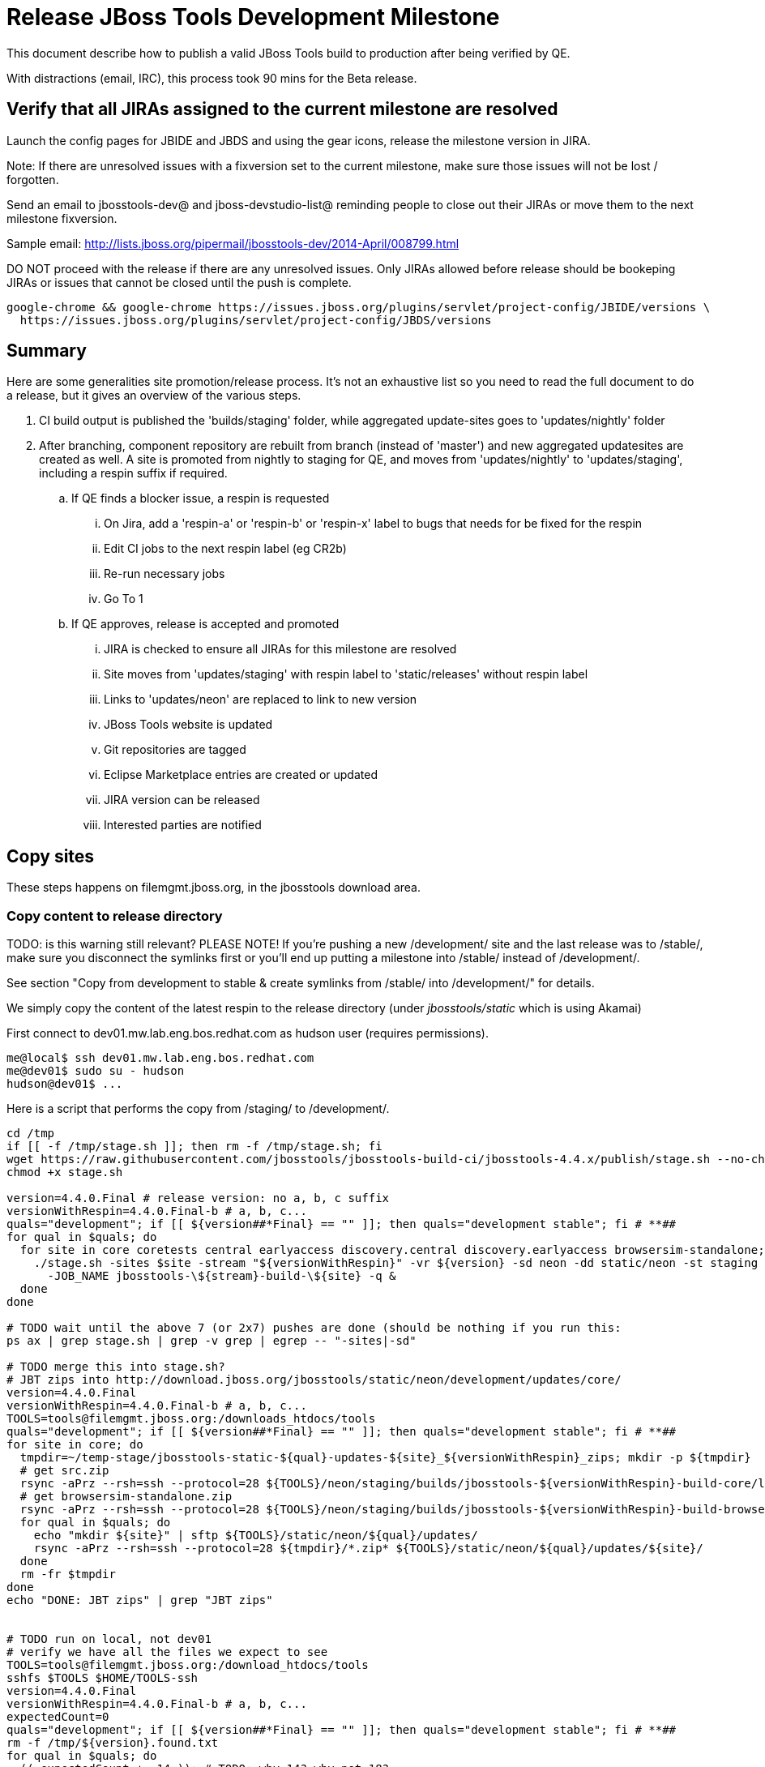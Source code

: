= Release JBoss Tools Development Milestone

This document describe how to publish a valid JBoss Tools build to production after being verified by QE.

With distractions (email, IRC), this process took 90 mins for the Beta release.

== Verify that all JIRAs assigned to the current milestone are resolved

Launch the config pages for JBIDE and JBDS and using the gear icons, release the milestone version in JIRA.

Note: If there are unresolved issues with a fixversion set to the current milestone, make sure those issues will not be lost / forgotten.

Send an email to jbosstools-dev@ and jboss-devstudio-list@  reminding people to close out their JIRAs or move them to the next milestone fixversion.

Sample email: http://lists.jboss.org/pipermail/jbosstools-dev/2014-April/008799.html

DO NOT proceed with the release if there are any unresolved issues. Only JIRAs allowed before release should be bookeping JIRAs or issues that cannot be closed until the push is complete.

[source,bash]
----
google-chrome && google-chrome https://issues.jboss.org/plugins/servlet/project-config/JBIDE/versions \
  https://issues.jboss.org/plugins/servlet/project-config/JBDS/versions
----

== Summary

Here are some generalities site promotion/release process. It's not an exhaustive list so you need to read the full document to do a release, but it gives an overview of the various steps.

. CI build output is published the 'builds/staging' folder, while aggregated update-sites goes to 'updates/nightly' folder
. After branching, component repository are rebuilt from branch (instead of 'master') and new aggregated updatesites are created as well.  A site is promoted from nightly to staging for QE, and moves from 'updates/nightly' to 'updates/staging', including a respin suffix if required.
.. If QE finds a blocker issue, a respin is requested
... On Jira, add a 'respin-a' or 'respin-b' or 'respin-x' label to bugs that needs for be fixed for the respin
... Edit CI jobs to the next respin label (eg CR2b)
... Re-run necessary jobs
... Go To 1
.. If QE approves, release is accepted and promoted
... JIRA is checked to ensure all JIRAs for this milestone are resolved
... Site moves from 'updates/staging' with respin label to 'static/releases' without respin label
... Links to 'updates/neon' are replaced to link to new version
... JBoss Tools website is updated
... Git repositories are tagged
... Eclipse Marketplace entries are created or updated
... JIRA version can be released
... Interested parties are notified


== Copy sites

These steps happens on filemgmt.jboss.org, in the jbosstools download area.

=== Copy content to release directory

TODO: is this warning still relevant?
PLEASE NOTE! If you're pushing a new /development/ site and the last release was to /stable/, make sure you disconnect the symlinks first or you'll end up putting a milestone into /stable/ instead of /development/.

See section "Copy from development to stable & create symlinks from /stable/ into /development/" for details.


We simply copy the content of the latest respin to the release directory (under _jbosstools/static_ which is using Akamai)

First connect to dev01.mw.lab.eng.bos.redhat.com as +hudson+ user (requires permissions).

[source,bash]
----
me@local$ ssh dev01.mw.lab.eng.bos.redhat.com
me@dev01$ sudo su - hudson
hudson@dev01$ ...
----

Here is a script that performs the copy from /staging/ to /development/.

[source,bash]
----

cd /tmp
if [[ -f /tmp/stage.sh ]]; then rm -f /tmp/stage.sh; fi
wget https://raw.githubusercontent.com/jbosstools/jbosstools-build-ci/jbosstools-4.4.x/publish/stage.sh --no-check-certificate
chmod +x stage.sh

version=4.4.0.Final # release version: no a, b, c suffix
versionWithRespin=4.4.0.Final-b # a, b, c...
quals="development"; if [[ ${version##*Final} == "" ]]; then quals="development stable"; fi # **##
for qual in $quals; do
  for site in core coretests central earlyaccess discovery.central discovery.earlyaccess browsersim-standalone; do
    ./stage.sh -sites $site -stream "${versionWithRespin}" -vr ${version} -sd neon -dd static/neon -st staging -dt ${qual} \
      -JOB_NAME jbosstools-\${stream}-build-\${site} -q &
  done
done

# TODO wait until the above 7 (or 2x7) pushes are done (should be nothing if you run this:
ps ax | grep stage.sh | grep -v grep | egrep -- "-sites|-sd"

# TODO merge this into stage.sh?
# JBT zips into http://download.jboss.org/jbosstools/static/neon/development/updates/core/
version=4.4.0.Final
versionWithRespin=4.4.0.Final-b # a, b, c...
TOOLS=tools@filemgmt.jboss.org:/downloads_htdocs/tools
quals="development"; if [[ ${version##*Final} == "" ]]; then quals="development stable"; fi # **##
for site in core; do
  tmpdir=~/temp-stage/jbosstools-static-${qual}-updates-${site}_${versionWithRespin}_zips; mkdir -p ${tmpdir}
  # get src.zip
  rsync -aPrz --rsh=ssh --protocol=28 ${TOOLS}/neon/staging/builds/jbosstools-${versionWithRespin}-build-core/latest/all/jbosstools-${version}-src.zip* ${tmpdir}/
  # get browsersim-standalone.zip
  rsync -aPrz --rsh=ssh --protocol=28 ${TOOLS}/neon/staging/builds/jbosstools-${versionWithRespin}-build-browsersim-standalone/latest/jbosstools-*-browsersim-standalone.zip* ${tmpdir}/
  for qual in $quals; do
    echo "mkdir ${site}" | sftp ${TOOLS}/static/neon/${qual}/updates/
    rsync -aPrz --rsh=ssh --protocol=28 ${tmpdir}/*.zip* ${TOOLS}/static/neon/${qual}/updates/${site}/
  done
  rm -fr $tmpdir
done
echo "DONE: JBT zips" | grep "JBT zips"


# TODO run on local, not dev01
# verify we have all the files we expect to see
TOOLS=tools@filemgmt.jboss.org:/download_htdocs/tools
sshfs $TOOLS $HOME/TOOLS-ssh
version=4.4.0.Final
versionWithRespin=4.4.0.Final-b # a, b, c...
expectedCount=0
quals="development"; if [[ ${version##*Final} == "" ]]; then quals="development stable"; fi # **##
rm -f /tmp/${version}.found.txt
for qual in $quals; do
  (( expectedCount += 14 )); # TODO: why 14? why not 18?
  find $HOME/TOOLS-ssh/static/neon/${qual}/updates/* -maxdepth 1 -name "*${version}*" -o -name "*${versionWithRespin}*" | sort >> /tmp/${version}.found.txt
done
theCount=$(cat /tmp/${version}.found.txt | wc -l)
if [[ ${theCount} == ${expectedCount} ]]; then
  echo "[INFO] Found all expected ${expectedCount} files/folders" | egrep "${expectedCount}|${theCount}|INFO|ERROR"
else
  echo "[ERROR] expected ${expectedCount} files/folders, found ${theCount}:" | egrep "${expectedCount}|${theCount}|INFO|ERROR"
  cat /tmp/${version}.found.txt | sort | egrep "${version}|${versionWithRespin}"
fi
echo "Download all these zips to verify they work:"
cat /tmp/${version}.found.txt | sed "s#$HOME/TOOLS-ssh/#http://download.jboss.org/jbosstools/#" | egrep "\.zip"
echo "Review these pages to verify the work:"
google-chrome && google-chrome $(cat /tmp/${version}.found.txt | sed "s#$HOME/TOOLS-ssh/#http://download.jboss.org/jbosstools/#" | egrep -v "\.zip")
rm -f /tmp/${version}.found.txt

----


=== Update composite site metadata for update

Update files __http://download.jboss.org/jbosstools/neon/development/updates/composite*.xml__ , with SFTP/SCP via command-line or your
favourite SFTP GUI client (such as Eclipse RSE).

This site needs to contain:
* The latest JBoss Tools core site
* The latest matching target platform site
* The latest matching JBoss Tools Central site

[source,bash]
----

cd ~/tru # or where you have jbosstools-download.jboss.org checked out

pushd jbosstools-download.jboss.org/jbosstools/neon

git fetch origin master
git checkout FETCH_HEAD

version=4.4.0.Final
versionWithRespin=4.4.0.Final-b # a, b, c...
quals="development"; if [[ ${version##*Final} == "" ]]; then quals="development stable"; fi # **##
echo "
- integration-stack/*
- webtools/*
- */OLD/
- */reddeer/*
+ core/${versionWithRespin}/
+ core/composite*.xml
- core/*
+ coretests/${versionWithRespin}/
+ coretests/composite*.xml
- coretests/*
+ central/${versionWithRespin}/
+ central/composite*.xml
- central/*
+ earlyaccess/${versionWithRespin}/
+ earlyaccess/composite*.xml
- earlyaccess/*
+ discovery.central/${versionWithRespin}/
+ discovery.central/composite*.xml
- discovery.central/*
+ discovery.earlyaccess/${versionWithRespin}/
+ discovery.earlyaccess/${versionWithRespin}/plugins/
+ discovery.earlyaccess/${versionWithRespin}/plugins/*.jar
+ discovery.earlyaccess/composite*.xml
- discovery.earlyaccess/*
- site.css
- *.gz
- *.jar
- *.zip
" > /tmp/filter-jbosstools
scpr $TOOLS/neon/staging/updates/* staging/updates/ --include-from=/tmp/filter-jbosstools -q

for qual in $quals; do
  echo ":: $qual"
  scpr staging/updates/* ${qual}/updates/ --include-from=/tmp/filter-jbosstools

  pushd ${qual}/updates/
  if [[ ${versionWithRespin} != ${version} ]]; then
    # rename the staging folders to their final names (CR1c -> Final)
    for d in core coretests central earlyaccess discovery.central discovery.earlyaccess; do
      rm -fr ${d}/${version}
      mv ${d}/${versionWithRespin} ${d}/${version}
    done
  fi

  # fix composite sites to use the correct paths (not /staging, but /static)
  now=`date +%s000`
  for c in compositeContent.xml compositeArtifacts.xml */compositeContent.xml */compositeArtifacts.xml */${version}/compositeContent.xml */${version}/compositeArtifacts.xml; do
    if [[ $c == ${c/integration-stack/} ]]; then
      echo "$c ..."
      sed -i -e "s#<property name='p2.timestamp' value='[0-9]\+'/>#<property name='p2.timestamp' value='${now}'/>#" $c
      sed -i -e "s#jbosstools/neon/staging/updates/#jbosstools/static/neon/${qual}/updates/#" $c
      sed -i -e "s#${versionWithRespin}#${version}#" $c
    fi
  done
  popd
done
rm -f /tmp/filter-jbosstools

# copy versioned composite site into parent folder
for qual in $quals; do
  echo ":: $qual"
  pushd ${qual}/updates/ >/dev/null
    for d in core coretests central earlyaccess discovery.central discovery.earlyaccess; do
      if [[ -f ${d}/${version}/compositeContent.xml ]]; then
        scpr ${d}/${version}/composite*.xml ${d}/
      fi
      ga -f ${d}/${version}/* ${d}/*.*ml
    done
  popd >/dev/null
done

# push updated files to server
for qual in $quals; do
  pushd ${qual}/updates/ >/dev/null
    TOOLS=tools@filemgmt.jboss.org:/downloads_htdocs/tools
    scpr *.*ml ${TOOLS}/neon/${qual}/updates/
    for d in core coretests discovery.central discovery.earlyaccess; do
      echo ${d}/
      scpr ${d}/*.*ml ${TOOLS}/neon/${qual}/updates/${d}/
      scpr ${d}/*.*ml ${TOOLS}/static/neon/${qual}/updates/${d}/
    done
    for d in discovery.central discovery.earlyaccess; do
      echo ${d}/
      scpr ${d}/${version}/* ${TOOLS}/neon/${qual}/updates/${d}/${version}/
      scpr ${d}/${version}/* ${TOOLS}/static/neon/${qual}/updates/${d}/${version}/
    done
  popd >/dev/null
done

# commit the change and push to master
for qual in $quals; do git add ${qual}/updates; done
git commit -m "release JBT ${versionWithRespin} to public" .
git push origin HEAD:master

popd

# verify site contents are shown
quals="development"; if [[ ${version##*Final} == "" ]]; then quals="development stable"; fi # **##
for qual in $quals; do
  google-chrome && google-chrome \
  http://download.jboss.org/jbosstools/neon/${qual}/updates \
  http://download.jboss.org/jbosstools/neon/${qual}/updates/compositeContent.xml \
  http://download.jboss.org/jbosstools/neon/${qual}/updates/core \
  http://download.jboss.org/jbosstools/neon/${qual}/updates/core/compositeContent.xml \
  http://download.jboss.org/jbosstools/neon/${qual}/updates/coretests \
  http://download.jboss.org/jbosstools/neon/${qual}/updates/coretests/compositeContent.xml \
  http://download.jboss.org/jbosstools/neon/${qual}/updates/discovery.earlyaccess/ \
  http://download.jboss.org/jbosstools/neon/${qual}/updates/discovery.earlyaccess/compositeContent.xml \
  http://download.jboss.org/jbosstools/neon/${qual}/updates/central/ \
  http://download.jboss.org/jbosstools/neon/${qual}/updates/earlyaccess/ \

done

----

Open p2-browser and verify these sites load correctly:

http://download.jboss.org/jbosstools/neon/development/updates/
http://download.jboss.org/jbosstools/neon/development/updates/coretests/
http://download.jboss.org/jbosstools/neon/development/updates/discovery.earlyaccess/
http://download.jboss.org/jbosstools/neon/development/updates/discovery.earlyaccess/4.4.0.Final/

http://download.jboss.org/jbosstools/neon/stable/updates/
http://download.jboss.org/jbosstools/neon/stable/updates/coretests/
http://download.jboss.org/jbosstools/neon/stable/updates/discovery.earlyaccess/
http://download.jboss.org/jbosstools/neon/stable/updates/discovery.earlyaccess/4.4.0.Final/


=== WebTools

==== Publish Site

Webtools site is expected to be found in +http://download.jboss.org/tools/updates/webtools/neon+. So, with a sftp client, on filemgmt.jboss.org,
create a symlink from +/updates/webtools/neon+ to http://download.jboss.org/jbosstools/neon/stable/updates/ (or /development/updates/ if we're
before first Final release).

# verify site contents are shown
google-chrome && google-chrome http://download.jboss.org/jbosstools/updates/webtools/neon http://download.jboss.org/jbosstools/updates/webtools/

----

==== Notify webtools project

If this is the first milestone release (ie if you had to create the 'updates/webtools/neon' directory (next year will be "neon"), ensure that upstream project Web Tools (WTP) knows to include this new URL in their server adapter wizard. New bugzilla required!

* https://issues.jboss.org/browse/JBIDE-18921
* https://bugs.eclipse.org/454810

== Update Target Platforms

If this new release includes a new Target Platform, you need to release the latest target platform. If not, there's nothing to do here.

=== Final/GA releases

For Final or GA releases, the target platform folders should be moved to /static/ and composited back.

Thus for example,

http://download.jboss.org/jbosstools/targetplatforms/jbosstoolstarget/4.*.*.Final/
http://download.jboss.org/jbosstools/targetplatforms/jbdevstudiotarget/4.*.*.Final/

should be moved to:

http://download.jboss.org/jbosstools/static/targetplatforms/jbosstoolstarget/4.*.*.Final/
http://download.jboss.org/jbosstools/static/targetplatforms/jbdevstudiotarget/4.*.*.Final/

Then you can create composites in the old locations pointing to the new one, like this:

https://github.com/jbosstools/jbosstools-download.jboss.org/commit/d5306ce9408144ef681627ad8f5bd1e6c491bcf4

[source,bash]
----

cd ~/tru # or where you have jbosstools-download.jboss.org checked out ~

TARGET_PLATFORM_VERSION_MAX_PREV=4.60.0.Final
TARGET_PLATFORM_VERSION_MAX=4.60.0.Final
now=`date +%s000`
TOOLS=tools@filemgmt.jboss.org:/downloads_htdocs/tools

# for Final TPs only!
pushd jbosstools-download.jboss.org/jbosstools/targetplatforms/
  git fetch origin master
  git checkout FETCH_HEAD

  for f in jbosstools; do
    git add ${f}target
    # move actual TP to /static/ folder
    echo "rename targetplatforms/${f}target/${TARGET_PLATFORM_VERSION_MAX} static/targetplatforms/${f}target/${TARGET_PLATFORM_VERSION_MAX}" | sftp ${TOOLS}/
    # change pointer to include /static/
    for d in ${f}target/${TARGET_PLATFORM_VERSION_MAX}/composite*.xml ${f}target/${TARGET_PLATFORM_VERSION_MAX}/REPO/composite*.xml; do
      sed -i -e "s#jbosstools/targetplatforms#jbosstools/static/targetplatforms#g" $d
    done
    # create composite pointer
    rsync -Pzrlt --rsh=ssh --protocol=28 ${f}target/${TARGET_PLATFORM_VERSION_MAX}/* $TOOLS/targetplatforms/${f}target/${TARGET_PLATFORM_VERSION_MAX}/
  done
  # commit changes to github
  git commit -m "move target platforms into /static/ and update composite pointers to latest neon => ${TARGET_PLATFORM_VERSION_MAX}" .
  git push origin HEAD:master
popd

# for Final TPs only!
google-chrome && google-chrome \
http://download.jboss.org/jbosstools/static/targetplatforms/jbosstoolstarget/${TARGET_PLATFORM_VERSION_MAX}/REPO/ \
http://download.jboss.org/jbosstools/static/targetplatforms/jbosstoolstarget/${TARGET_PLATFORM_VERSION_MAX}/compositeContent.xml \

# verify files are correct
google-chrome && google-chrome \
http://download.jboss.org/jbosstools/targetplatforms/jbosstoolstarget/${TARGET_PLATFORM_VERSION_MAX}/REPO/compositeContent.xml \
http://download.jboss.org/jbosstools/targetplatforms/jbosstoolstarget/${TARGET_PLATFORM_VERSION_MAX}/compositeContent.xml

----


== Release the latest milestone to ide-config.properties

Check out http://download.jboss.org/jbosstools/configuration/ide-config.properties

Update it so that the links for the latest milestone point to valid URLs. Comment out staging links as required.

[source,bash]
----

# adjust these steps to fit your own path location & git workflow
cd ~/tru # ~
pushd jbosstools-download.jboss.org/jbosstools/configuration
version=4.4.0.Final
versionWithRespin=4.4.0.Final-b # a, b, c...
dsFixVersion=10.0.0.GA # no respin suffix here
dsFixVersionWithRespin=10.0.0.GA-b # a, b, c...

git fetch origin master
git checkout FETCH_HEAD

# you'll want to use URLs like these
google-chrome && google-chrome \
http://download.jboss.org/jbosstools/neon/development/updates/discovery.central/${version}/jbosstools-directory.xml \
http://download.jboss.org/jbosstools/neon/development/updates/ \
http://download.jboss.org/jbosstools/neon/development/updates/compositeContent.xml \
http://download.jboss.org/jbosstools/neon/development/updates/earlyaccess/ \
http://download.jboss.org/jbosstools/neon/development/updates/earlyaccess/compositeContent.xml \
http://download.jboss.org/jbosstools/neon/development/updates/discovery.earlyaccess/${version}/jbosstools-earlyaccess.properties \

# verify
google-chrome && google-chrome \
https://devstudio.redhat.com/10.0/development/updates/discovery.central/${version}/devstudio-directory.xml \
https://devstudio.redhat.com/10.0/development/updates/ \
https://devstudio.redhat.com/10.0/development/updates/compositeContent.xml \
https://devstudio.redhat.com/10.0/development/updates/earlyaccess/ \
https://devstudio.redhat.com/10.0/development/updates/earlyaccess/compositeContent.xml \
https://devstudio.redhat.com/10.0/development/updates/discovery.earlyaccess/${version}/devstudio-earlyaccess.properties

# then edit ide-config.properties
# vim ide-config.properties
st ide-config.properties

# verify these 4 to 6 URLs exist
URLs="$(egrep -v "#" ide-config.properties | egrep "${version}|${versionWithRespin}|${dsFixVersion}|${dsFixVersionWithRespin}" | sed -e "s#.\+|\([0-9.a-zA-Z]\+\)=\(.\+\)#\2#")"
google-chrome && google-chrome $URLs
for u in $URLs; do echo "$u"; done

# commit the change and push to master
ci "release JBT ${version} (${versionWithRespin}) to public: link to latest dev milestone discovery site" ide-config.properties
git push origin HEAD:master

# push updated file to server
TOOLS=tools@filemgmt.jboss.org:/downloads_htdocs/tools
rsync -Pzrlt --rsh=ssh --protocol=28 ide-config.properties $TOOLS/configuration/ide-config.properties
popd

----


== Update Eclipse Marketplace (add/remove features)

WARNING: Only applies to Beta and better versions.

=== If node does not yet exist

For the first Beta, create a new node on Marketplace, using content from http://download.jboss.org/jbosstools/static/neon/stable/updates/core/4.4.0.Final/site.properties

=== If node already exists

Access it via +https://marketplace.eclipse.org/content/jboss-tools/edit+ and update the following things:

* Title to match new version
* Description to match new version & dependencies
* Update list of features, using content of http://download.jboss.org/jbosstools/static/neon/stable/updates/core/4.4.0.Final/site.properties

To diff if any new features have been added/removed:

[source,bash]
----
versionWithRespin_PREV=4.3.1.Final
version=4.4.0.Final

cd /tmp
wget -O ${versionWithRespin_PREV}.properties http://download.jboss.org/jbosstools/static/mars/development/updates/core/${versionWithRespin_PREV}/site.properties
wget -O ${version}.properties http://download.jboss.org/jbosstools/static/neon/development/updates/core/${version}/site.properties
diff -u ${versionWithRespin_PREV}.properties ${version}.properties

# then verify the the new feature(s) were added to the CoreTools category
google-chrome && google-chrome https://marketplace.eclipse.org/content/jboss-tools/edit

rm -f /tmp/${versionWithRespin_PREV}.properties /tmp/${version}.properties

----

=== Validate Marketplace install

1. Get a compatible Eclipse
2. Install from Marketplace
3. Install everything from Central + Earlyaccess
4. Test a project example


== Release JIRA

If there are no unresolved issues, release the milestone version in JIRA.

Launch the config pages for JBIDE and JBDS and using the gear icons, release the milestone version in JIRA.

[source,bash]
----

google-chrome && google-chrome https://issues.jboss.org/plugins/servlet/project-config/JBIDE/versions \
  https://issues.jboss.org/plugins/servlet/project-config/JBDS/versions

----


== Submit PR to update tools.jboss.org

See JBDS_Release.adoc


== Tag Git

=== Create tags for build-related repositories

Once cloned to disk, this script will create the tags if run from the location with your git clones. If tags exist, no new tag will be created.

[source,bash]
----

# if not already cloned, the do this:
git clone https://github.com/jbosstools/jbosstools-build
git clone https://github.com/jbosstools/jbosstools-build-ci
git clone https://github.com/jbosstools/jbosstools-build-sites
git clone https://github.com/jbosstools/jbosstools-devdoc
git clone https://github.com/jbosstools/jbosstools-discovery
git clone https://github.com/jbosstools/jbosstools-download.jboss.org
git clone https://github.com/jbosstools/jbosstools-maven-plugins
git clone https://github.com/jbosstools/jbosstools-versionwatch

# maven-plugins does not get released/branched the same as other projects, but tag it anyway
# download.jboss.org tag might not be valid as tweaks to ide-config.properties happen frequently

jbt_branch=jbosstools-4.4.0.x
version=4.4.0.Final
cd ~/tru # ~
for d in build build-ci build-sites devdoc discovery download.jboss.org maven-plugins versionwatch; do
  echo "====================================================================="
  echo "Tagging jbosstools-${d} from branch ${jbt_branch} as tag ${version}..."
  pushd jbosstools-${d}
  git fetch origin ${jbt_branch}
  git tag jbosstools-${version} FETCH_HEAD
  git push origin jbosstools-${version}
  echo ">>> https://github.com/jbosstools/jbosstools-${d}/tree/jbosstools-${version}"
  popd >/dev/null
  echo "====================================================================="
  echo ""
done

----

=== Request bulk tag creation

@since 4.3: bulk-tagging via script; email generated

*To:* alkazako@redhat.com +

[source,bash]
----
version=4.4.0.Final
recipients=alkazako@redhat.com
sender="nboldt@redhat.com"
subject="Ready for JBT ${version} tag creation"
qual="development"; if [[ ${version##*Final} == "" ]]; then qual="stable"; fi # **##
echo "

cd ~/tru # to your clone of jbosstools-build-ci # ~
pushd jbosstools-build-ci/util >/dev/null

# get CSV file & tag repos
curl http://download.jboss.org/jbosstools/static/neon/${qual}/updates/core/${version}/buildinfo.json | python buildinfo2tags.py \
-n jbosstools-${version} | python tagrepos.py GITHUBUSER GITHUBPWD
" > /tmp/mailbody.jbt.txt
fi

# use mail (with sendmail's -f flag), NOT mailx
/bin/mail -s "$subject" $recipients -c $sender -- -f"$sender" < /tmp/mailbody.jbt.txt
rm -f /tmp/mailbody.jbt.txt

----


== Smoke test the release

Before notifying team of release, must check for obvious problems. Any failure there should be fixed with highest priority. In general, it could be wrong URLs in a composite site.

=== Validate update site install

1. Get a recent Eclipse (compatible with the target version of JBT)
2. Install Abridged category from http://download.jboss.org/jbosstools/neon/development/updates/ and/or http://download.jboss.org/jbosstools/neon/stable/updates/
3. Restart. Open Central Software/Updates tab, enable Early Access select and install all connectors; restart
4. Check log, start an example project, check log again


== Notify Alexey & Max

Notifify Alexy & Max that the website is ready to be updated & blog ready to be posted.

If co-releasing JBT and JBDS, make sure that JBDS is released too!

DO NOT send email notification until the above update to the website is done, and the new blog announcement is live, with image inclusion, spelling, & grammar checks done.

____

[source,bash]
----

version=4.4.0.Final
eclipseVersion="Eclipse 4.6.0 Neon.0"
qual="development"; if [[ ${version##*Final} == "" ]]; then qual="stable"; fi # **##
pullrequestURL=https://github.com/jbosstools/jbosstools-website/pull/590
blogURL=/blog/ga-for-neon.html

TOrecipients="alkazako@redhat.com"
CCrecipients="nboldt@redhat.com"
sender="Nick Boldt <nboldt@redhat.com>"
subject="Ready for JBT ${version} blog & announcement"
echo "
Here's a PR for adding ${version} to the JBoss Tools download page:

${pullrequestURL}

Suggested blog filename: ${blogURL}

The complete list of projects in JBoss Tools, and the SHAs used to build those projects, can be seen here:

http://download.jboss.org/jbosstools/static/neon/${qual}/updates/core/${version}/buildinfo.json

From that list you can create all the jbosstools-${version} tags in Github, should you so desire.

Below is a sample email you could send to the jbosstools-dev mailing list when the blog is live.

--

Subject:

JBoss Tools ${version} is now available

Body:

This is a ${qual} release aimed at ${eclipseVersion} users.

Announcement Blog: http://tools.jboss.org/blog/

Eclipse Marketplace: https://marketplace.eclipse.org/content/jboss-tools

Update Site: http://download.jboss.org/jbosstools/neon/${qual}/updates/

Zips: http://tools.jboss.org/downloads/jbosstools/neon/${version}.html#zips

Installation instructions: http://tools.jboss.org/downloads/installation.html

New + Noteworthy (subject to change): http://tools.jboss.org/documentation/whatsnew/jbosstools/${version}.html

Schedule / Upcoming Releases: https://issues.jboss.org/browse/JBIDE?selectedTab=com.atlassian.jira.jira-projects-plugin:versions-panel
" > /tmp/mailbody.jbt.txt

# use mail (with sendmail's -f flag), NOT mailx
/bin/mail -s "$subject" "$TOrecipients" -c "$CCrecipients" -- -f"$sender" < /tmp/mailbody.jbt.txt
rm -f /tmp/mailbody.jbt.txt

----
____

